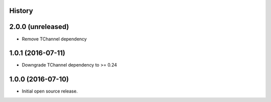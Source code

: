 .. :changelog:

History
-------

2.0.0 (unreleased)
------------------

- Remove TChannel dependency


1.0.1 (2016-07-11)
------------------

- Downgrade TChannel dependency to >= 0.24


1.0.0 (2016-07-10)
------------------

- Initial open source release.
